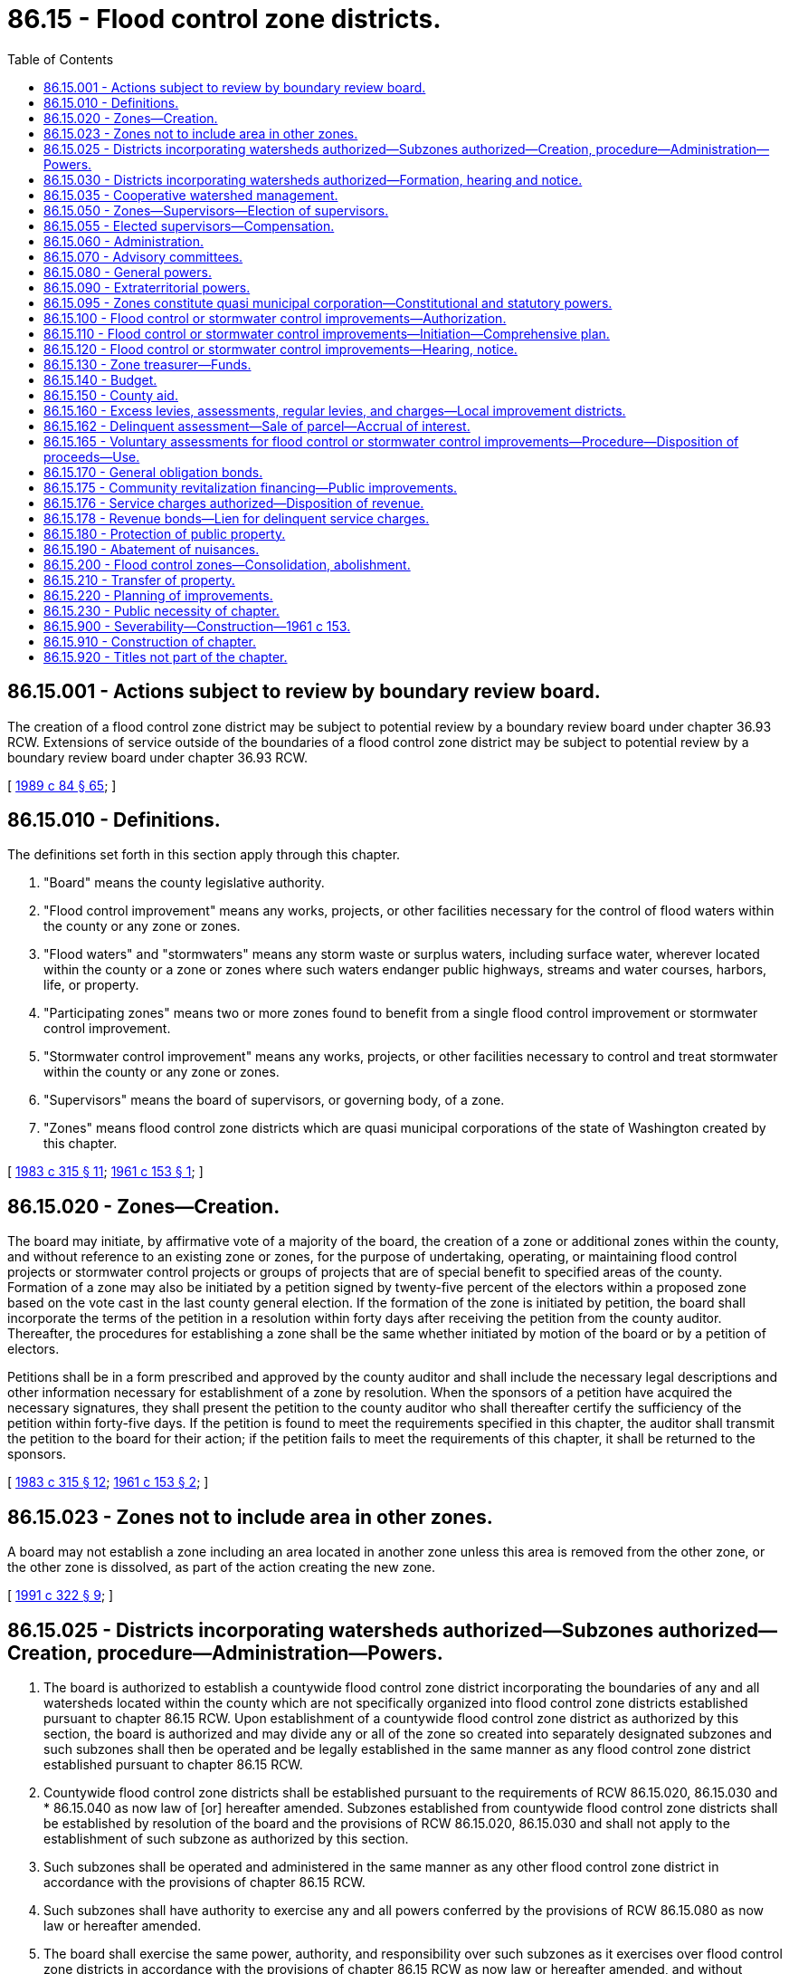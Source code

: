 = 86.15 - Flood control zone districts.
:toc:

== 86.15.001 - Actions subject to review by boundary review board.
The creation of a flood control zone district may be subject to potential review by a boundary review board under chapter 36.93 RCW. Extensions of service outside of the boundaries of a flood control zone district may be subject to potential review by a boundary review board under chapter 36.93 RCW.

[ http://leg.wa.gov/CodeReviser/documents/sessionlaw/1989c84.pdf?cite=1989%20c%2084%20§%2065[1989 c 84 § 65]; ]

== 86.15.010 - Definitions.
The definitions set forth in this section apply through this chapter.

. "Board" means the county legislative authority.

. "Flood control improvement" means any works, projects, or other facilities necessary for the control of flood waters within the county or any zone or zones.

. "Flood waters" and "stormwaters" means any storm waste or surplus waters, including surface water, wherever located within the county or a zone or zones where such waters endanger public highways, streams and water courses, harbors, life, or property.

. "Participating zones" means two or more zones found to benefit from a single flood control improvement or stormwater control improvement.

. "Stormwater control improvement" means any works, projects, or other facilities necessary to control and treat stormwater within the county or any zone or zones.

. "Supervisors" means the board of supervisors, or governing body, of a zone.

. "Zones" means flood control zone districts which are quasi municipal corporations of the state of Washington created by this chapter.

[ http://leg.wa.gov/CodeReviser/documents/sessionlaw/1983c315.pdf?cite=1983%20c%20315%20§%2011[1983 c 315 § 11]; http://leg.wa.gov/CodeReviser/documents/sessionlaw/1961c153.pdf?cite=1961%20c%20153%20§%201[1961 c 153 § 1]; ]

== 86.15.020 - Zones—Creation.
The board may initiate, by affirmative vote of a majority of the board, the creation of a zone or additional zones within the county, and without reference to an existing zone or zones, for the purpose of undertaking, operating, or maintaining flood control projects or stormwater control projects or groups of projects that are of special benefit to specified areas of the county. Formation of a zone may also be initiated by a petition signed by twenty-five percent of the electors within a proposed zone based on the vote cast in the last county general election. If the formation of the zone is initiated by petition, the board shall incorporate the terms of the petition in a resolution within forty days after receiving the petition from the county auditor. Thereafter, the procedures for establishing a zone shall be the same whether initiated by motion of the board or by a petition of electors.

Petitions shall be in a form prescribed and approved by the county auditor and shall include the necessary legal descriptions and other information necessary for establishment of a zone by resolution. When the sponsors of a petition have acquired the necessary signatures, they shall present the petition to the county auditor who shall thereafter certify the sufficiency of the petition within forty-five days. If the petition is found to meet the requirements specified in this chapter, the auditor shall transmit the petition to the board for their action; if the petition fails to meet the requirements of this chapter, it shall be returned to the sponsors.

[ http://leg.wa.gov/CodeReviser/documents/sessionlaw/1983c315.pdf?cite=1983%20c%20315%20§%2012[1983 c 315 § 12]; http://leg.wa.gov/CodeReviser/documents/sessionlaw/1961c153.pdf?cite=1961%20c%20153%20§%202[1961 c 153 § 2]; ]

== 86.15.023 - Zones not to include area in other zones.
A board may not establish a zone including an area located in another zone unless this area is removed from the other zone, or the other zone is dissolved, as part of the action creating the new zone.

[ http://lawfilesext.leg.wa.gov/biennium/1991-92/Pdf/Bills/Session%20Laws/Senate/5411-S.SL.pdf?cite=1991%20c%20322%20§%209[1991 c 322 § 9]; ]

== 86.15.025 - Districts incorporating watersheds authorized—Subzones authorized—Creation, procedure—Administration—Powers.
. The board is authorized to establish a countywide flood control zone district incorporating the boundaries of any and all watersheds located within the county which are not specifically organized into flood control zone districts established pursuant to chapter 86.15 RCW. Upon establishment of a countywide flood control zone district as authorized by this section, the board is authorized and may divide any or all of the zone so created into separately designated subzones and such subzones shall then be operated and be legally established in the same manner as any flood control zone district established pursuant to chapter 86.15 RCW.

. Countywide flood control zone districts shall be established pursuant to the requirements of RCW 86.15.020, 86.15.030 and * 86.15.040 as now law of [or] hereafter amended. Subzones established from countywide flood control zone districts shall be established by resolution of the board and the provisions of RCW 86.15.020, 86.15.030 and shall not apply to the establishment of such subzone as authorized by this section.

. Such subzones shall be operated and administered in the same manner as any other flood control zone district in accordance with the provisions of chapter 86.15 RCW.

. Such subzones shall have authority to exercise any and all powers conferred by the provisions of RCW 86.15.080 as now law or hereafter amended.

. The board shall exercise the same power, authority, and responsibility over such subzones as it exercises over flood control zone districts in accordance with the provisions of chapter 86.15 RCW as now law or hereafter amended, and without limiting the generality of this subsection, the board may exercise over such subzones, the powers granted to it by RCW 86.15.160, 86.15.170, 86.15.176 and 86.15.178 as now law or hereafter amended.

[ http://leg.wa.gov/CodeReviser/documents/sessionlaw/1969ex1c195.pdf?cite=1969%20ex.s.%20c%20195%20§%201[1969 ex.s. c 195 § 1]; ]

== 86.15.030 - Districts incorporating watersheds authorized—Formation, hearing and notice.
Upon receipt of a petition asking that a zone be created, or upon motion of the board, the board shall adopt a resolution which shall describe the boundaries of such proposed zone; describe in general terms the flood control needs or requirements within the zone; set a date for public hearing upon the creation of such zone, which shall be not more than thirty days after the adoption of such resolution. Notice of such hearing and publication shall be had in the manner provided in RCW 36.32.120(7).

At the hearing scheduled upon the resolution, the board shall permit all interested parties to be heard. Thereafter, the board may reject the resolution or it may modify the boundaries of such zone and make such other corrections or additions to the resolutions as they deem necessary to the accomplishment of the purpose of this chapter: PROVIDED, That if the boundaries of such zone are enlarged, the board shall hold an additional hearing following publication and notice of such new boundaries: PROVIDED FURTHER, That the boundaries of any zone shall generally follow the boundaries of the watershed area affected: PROVIDED FURTHER, That the immediately preceding proviso shall in no way limit or be construed to prohibit the formation of a countywide flood control zone district authorized to be created by RCW 86.15.025.

Within ten days after final hearing on a resolution, the board shall issue its order.

[ http://leg.wa.gov/CodeReviser/documents/sessionlaw/1969ex1c195.pdf?cite=1969%20ex.s.%20c%20195%20§%202[1969 ex.s. c 195 § 2]; http://leg.wa.gov/CodeReviser/documents/sessionlaw/1961c153.pdf?cite=1961%20c%20153%20§%203[1961 c 153 § 3]; ]

== 86.15.035 - Cooperative watershed management.
In addition to the authority provided in this chapter, flood control zone districts may participate in and expend revenue on cooperative watershed management arrangements and actions, including without limitation those under chapter 39.34 RCW, under chapter 39.106 RCW, and under other intergovernmental agreements authorized by law, for purposes of water supply, water quality, and water resource and habitat protection and management.

[ http://lawfilesext.leg.wa.gov/biennium/2011-12/Pdf/Bills/Session%20Laws/House/1332-S.SL.pdf?cite=2011%20c%20258%20§%2016[2011 c 258 § 16]; http://lawfilesext.leg.wa.gov/biennium/2003-04/Pdf/Bills/Session%20Laws/Senate/5073.SL.pdf?cite=2003%20c%20327%20§%2019[2003 c 327 § 19]; ]

== 86.15.050 - Zones—Supervisors—Election of supervisors.
. The board of county commissioners of each county shall be ex officio, by virtue of their office, supervisors of the zones created in each county. In any zone with more than two thousand residents, an election of supervisors other than the board of county commissioners may be held as provided in this section.

. When proposed by citizen petition or by resolution of the board of county commissioners, a ballot proposition authorizing election of the supervisors of a zone shall be submitted by ordinance to the voters residing in the zone at any general election, or at any special election which may be called for that purpose.

. The ballot proposition shall be submitted (a) if the board of county supervisors enacts an ordinance submitting the proposition after adopting a resolution proposing the election of supervisors of a zone; or (b) if a petition proposing the election of supervisors of a zone is submitted to the county auditor of the county in which the zone is located that is signed by registered voters within the zone, numbering at least fifteen percent of the votes cast in the last county general election by registered voters within the zone.

. Upon receipt of a citizen petition under subsection (3)(b) of this section, the county auditor shall determine whether the petition is signed by a sufficient number of registered voters, using the registration records and returns of the preceding general election, and, no later than forty-five days after receipt of the petition, shall attach to the petition the auditor's certificate stating whether or not sufficient signatures have been obtained. If the signatures are found by the auditor to be insufficient, the petition shall be returned to the person filing it.

. The ballot proposition authorizing election of supervisors of zones shall appear on the ballot of the next general election or at the next special election date specified under RCW 29A.04.330 occurring sixty or more days after the last resolution proposing election of supervisors or the date the county auditor certifies that the petition proposing such election contains sufficient valid signatures.

. The petition proposing the election of zone supervisors, or the ordinance submitting the question to the voters, shall describe the proposed election process. The ballot proposition shall include the following:

□ "For the direct election of flood control zone district supervisors."

□ "Against the direct election of flood control zone district supervisors."

. The ordinance or petition submitting the ballot proposition shall designate the proposed composition of the supervisors of zones, which shall be clearly described in the ballot proposition. The ballot proposition shall state that the zone supervisors shall thereafter be selected by election, and, at the same election at which the proposition is submitted to the voters as to whether to elect zone supervisors, three zone supervisors shall be elected. The election of zone supervisors is null and void if the voters, by a simple majority, do not approve the direct election of the zone supervisors. Candidates shall run for specific supervisor positions. No primary may be held to nominate candidates. The person receiving the greatest number of votes for each position shall be elected as a supervisor. The staggering of the terms of office shall occur as follows: (a) The person who is elected receiving the greatest number of votes shall be elected to a six-year term of office if the election is held in an odd-numbered year or a five-year term of office if the election is held in an even-numbered year; (b) the person who is elected receiving the second greatest number of votes shall be elected to a four-year term of office if the election is held in an odd-numbered year or a three-year term of office if the election is held in an even-numbered year; and (c) the other person who is elected shall be elected to a two-year term of office if the election is held in an odd-numbered year or a one-year term of office if the election is held in an even-numbered year. The initial supervisors shall take office immediately when they are elected and qualified, and for purposes of computing their terms of office the terms shall be assumed to commence on the first day of January in the year after they are elected. Thereafter, all supervisors shall be elected to six-year terms of office. All supervisors shall serve until their respective successors are elected and qualified and assume office in accordance with RCW 29A.60.280. Vacancies may occur and shall be filled as provided in chapter 42.12 RCW.

. The costs and expenses directly related to the election of zone supervisors shall be borne by the zone.

[ http://lawfilesext.leg.wa.gov/biennium/2015-16/Pdf/Bills/Session%20Laws/House/1806-S.SL.pdf?cite=2015%20c%2053%20§%20102[2015 c 53 § 102]; http://lawfilesext.leg.wa.gov/biennium/2003-04/Pdf/Bills/Session%20Laws/House/1291-S.SL.pdf?cite=2003%20c%20304%20§%201[2003 c 304 § 1]; http://leg.wa.gov/CodeReviser/documents/sessionlaw/1961c153.pdf?cite=1961%20c%20153%20§%205[1961 c 153 § 5]; ]

== 86.15.055 - Elected supervisors—Compensation.
. In a zone with supervisors elected pursuant to RCW 86.15.050, the supervisors may, as adjusted in accordance with subsection (4) of this section, each receive up to one hundred fourteen dollars per day or portion of a day spent in actual attendance at official meetings of the governing body or in performance of other official services or duties on behalf of the zone. The compensation for supervisors in office on January 1, 2015, is fixed at one hundred fourteen dollars per day. The board of county commissioners shall fix any such compensation to be paid to the initial supervisors during their initial terms of office. The supervisors shall fix the compensation to be paid to the supervisors thereafter. Compensation for the supervisors shall not exceed ten thousand nine hundred forty-four dollars in one calendar year.

. A supervisor is entitled to reimbursement for reasonable expenses actually incurred in connection with performance of the duties of a supervisor, including subsistence and lodging, while away from the supervisor's place of residence, and mileage for use of a privately owned vehicle in accordance with chapter 42.24 RCW.

. Any supervisor may waive all or any portion of his or her compensation payable under this section as to any month or months during his or her term of office, by a written waiver filed with the supervisors as provided in this section. The waiver, to be effective, must be filed any time after the member's election and prior to the date on which the compensation would otherwise be paid. The waiver shall specify the month or period of months for which it is made.

. The dollar thresholds established in this section must be adjusted for inflation by the office of financial management every five years, beginning January 1, 2024, based upon changes in the consumer price index during that time period. "Consumer price index" means, for any calendar year, that year's annual average consumer price index, for Washington state, for wage earners and clerical workers, all items, compiled by the bureau of labor and statistics, United States department of labor. If the bureau of labor and statistics develops more than one consumer price index for areas within the state, the index covering the greatest number of people, covering areas exclusively within the boundaries of the state and including all items, must be used for the adjustments of inflation in this section. The office of financial management must calculate the new dollar threshold and transmit it to the office of the code reviser for publication in the Washington State Register at least one month before the new dollar threshold is to take effect.

[ http://lawfilesext.leg.wa.gov/biennium/2019-20/Pdf/Bills/Session%20Laws/House/2449.SL.pdf?cite=2020%20c%2083%20§%2014[2020 c 83 § 14]; http://lawfilesext.leg.wa.gov/biennium/2015-16/Pdf/Bills/Session%20Laws/House/1088-S.SL.pdf?cite=2015%20c%20165%20§%201[2015 c 165 § 1]; http://lawfilesext.leg.wa.gov/biennium/2005-06/Pdf/Bills/Session%20Laws/Senate/5354.SL.pdf?cite=2005%20c%20127%20§%202[2005 c 127 § 2]; ]

== 86.15.060 - Administration.
. Except as provided in subsection (2) of this section, administration of the affairs of zones shall be in the county engineer. The engineer may appoint such deputies and engage such employees, specialists, and technicians as may be required by the zone and as are authorized by the zone's budget. Subject to the approval of the supervisors, the engineer may organize, or reorganize as required, the zone into such departments, divisions, or other administrative relationships as he or she deems necessary to its efficient operation.

. In a zone with supervisors elected pursuant to RCW 86.15.050, the supervisors may provide for administration of the affairs of the zone by other than the county engineer, pursuant to the authority established in RCW 86.15.095 to hire employees, staff, and services and to enter into contracts.

[ http://lawfilesext.leg.wa.gov/biennium/2013-14/Pdf/Bills/Session%20Laws/Senate/5077-S.SL.pdf?cite=2013%20c%2023%20§%20476[2013 c 23 § 476]; http://lawfilesext.leg.wa.gov/biennium/2005-06/Pdf/Bills/Session%20Laws/Senate/5354.SL.pdf?cite=2005%20c%20127%20§%201[2005 c 127 § 1]; http://leg.wa.gov/CodeReviser/documents/sessionlaw/1961c153.pdf?cite=1961%20c%20153%20§%206[1961 c 153 § 6]; ]

== 86.15.070 - Advisory committees.
The board may appoint a countywide advisory committee, which shall consist of not more than fifteen members. The board also may appoint an advisory committee for any zone or combination of two or more zones which committees shall consist of not more than five members. Members of an advisory committee shall serve without pay and shall serve at the pleasure of the board.

[ http://leg.wa.gov/CodeReviser/documents/sessionlaw/1967ex1c136.pdf?cite=1967%20ex.s.%20c%20136%20§%206[1967 ex.s. c 136 § 6]; http://leg.wa.gov/CodeReviser/documents/sessionlaw/1961c153.pdf?cite=1961%20c%20153%20§%207[1961 c 153 § 7]; ]

== 86.15.080 - General powers.
A zone or participating zone may:

. Exercise all the powers and immunities vested in a county for flood water or stormwater control purposes under the provisions of chapters 86.12, 86.13, 36.89, and 36.94 RCW: PROVIDED, That in exercising such powers, all actions shall be taken in the name of the zone and title to all property or property rights shall vest in the zone;

. Plan, construct, acquire, repair, maintain, and operate all necessary equipment, facilities, improvements, and works to control, conserve, and remove flood waters and stormwaters and to otherwise carry out the purposes of this chapter including, but not limited to, protection of the quality of water sources;

. Take action necessary to protect life and property within the district from flood water damage, including in the context of an emergency, as defined in RCW 38.52.010, using covered volunteer emergency workers, as defined in RCW 38.52.010 and 38.52.180(5)(a), subject to and in accordance with the terms of RCW 38.52.180;

. Control, conserve, retain, reclaim, and remove flood waters and stormwaters, including waters of lakes and ponds within the district, and dispose of the same for beneficial or useful purposes under such terms and conditions as the board may deem appropriate, subject to the acquisition by the board of appropriate water rights in accordance with the statutes;

. Acquire necessary property, property rights, facilities, and equipment necessary to the purposes of the zone by purchase, gift, or condemnation: PROVIDED, That property of municipal corporations may not be acquired without the consent of such municipal corporation;

. Sue and be sued in the name of the zone;

. Acquire or reclaim lands when incidental to the purposes of the zone and dispose of such lands as are surplus to the needs of the zone in the manner provided for the disposal of county property in chapter 36.34 RCW;

. Cooperate with or join with the state of Washington, United States, another state, any agency, corporation or political subdivision of the United States or any state, Canada, or any private corporation or individual for the purposes of this chapter;

. Accept funds or property by loan, grant, gift or otherwise from the United States, the state of Washington, or any other public or private source;

. Remove debris, logs, or other material which may impede the orderly flow of waters in streams or water courses: PROVIDED, That such material shall become property of the zone and may be sold for the purpose of recovering the cost of removal: PROVIDED FURTHER, That valuable material or minerals removed from public lands shall remain the property of the state;

. Provide grant funds to political subdivisions of the state that are located within the boundaries of the zone, so long as the use of the grant funds is within the purposes authorized under this chapter.

[ http://lawfilesext.leg.wa.gov/biennium/2009-10/Pdf/Bills/Session%20Laws/Senate/6286-S.SL.pdf?cite=2010%20c%2046%20§%202[2010 c 46 § 2]; http://leg.wa.gov/CodeReviser/documents/sessionlaw/1983c315.pdf?cite=1983%20c%20315%20§%2013[1983 c 315 § 13]; http://leg.wa.gov/CodeReviser/documents/sessionlaw/1961c153.pdf?cite=1961%20c%20153%20§%208[1961 c 153 § 8]; ]

== 86.15.090 - Extraterritorial powers.
A zone may, when necessary to protect life and property within its limits from flood water, exercise any of its powers specified in RCW 86.15.080 outside its territorial limits.

[ http://leg.wa.gov/CodeReviser/documents/sessionlaw/1961c153.pdf?cite=1961%20c%20153%20§%209[1961 c 153 § 9]; ]

== 86.15.095 - Zones constitute quasi municipal corporation—Constitutional and statutory powers.
A flood control zone district is a quasi municipal corporation, an independent taxing "authority" within the meaning of Article VII, section 1 of the state Constitution, and a "taxing district" within the meaning of Article VII, section 2 of the state Constitution.

A flood control zone district constitutes a body corporate and possesses all the usual powers of a corporation for public purposes as well as all other powers that may now or hereafter be specifically conferred by statute, including, but not limited to, the authority to hire employees, staff, and services, to enter into contracts, and to sue and be sued.

[ http://leg.wa.gov/CodeReviser/documents/sessionlaw/1983c315.pdf?cite=1983%20c%20315%20§%206[1983 c 315 § 6]; ]

== 86.15.100 - Flood control or stormwater control improvements—Authorization.
The supervisors may authorize the construction, extension, enlargement, or acquisition of necessary flood control or stormwater control improvements within the zone or any participating zones. The improvements may include, but shall not be limited to the extension, enlargement, construction, or acquisition of dikes and levees, drain and drainage systems, dams and reservoirs, or other flood control or stormwater control improvements; widening, straightening, or relocating of stream or water courses; and the acquisition, extension, enlargement, or construction of any works necessary for the protection of stream and water courses, channels, harbors, life, and property.

[ http://leg.wa.gov/CodeReviser/documents/sessionlaw/1983c315.pdf?cite=1983%20c%20315%20§%2014[1983 c 315 § 14]; http://leg.wa.gov/CodeReviser/documents/sessionlaw/1961c153.pdf?cite=1961%20c%20153%20§%2010[1961 c 153 § 10]; ]

== 86.15.110 - Flood control or stormwater control improvements—Initiation—Comprehensive plan.
Flood control or stormwater control improvements may be extended, enlarged, acquired, or constructed by a zone pursuant to a resolution adopted by the supervisors. The resolution shall specify:

. Whether the improvement is to be extended, enlarged, acquired, or constructed;

. That either:

.. A comprehensive plan of development for flood control has been prepared for the stream or water course upon which the improvement will be enlarged, extended, acquired, or constructed, and that the improvement generally contributes to the objectives of the comprehensive plan of development: PROVIDED, That the plan shall be first submitted to the state department of ecology at least ninety days in advance of the beginning of any flood control project or improvement; and shall be subject to all the regulatory control provisions by the department of ecology as provided in chapter 86.16 RCW; or

.. A comprehensive plan of development for stormwater control has been prepared for the area that will be served by the proposed stormwater control facilities;

. If the improvement is to be constructed, that preliminary engineering studies and plans have been made, and that the plans and studies are on file with the county engineer;

. The estimated cost of the acquisition or construction of the improvement, together with such supporting data as will reasonably show how the estimates were arrived at; and

. That the improvement will benefit:

.. Two or more zones, hereinafter referred to as participating zones; or

.. A single zone; or

.. The county as a whole, as well as a zone or participating zones.

[ http://leg.wa.gov/CodeReviser/documents/sessionlaw/1983c315.pdf?cite=1983%20c%20315%20§%2015[1983 c 315 § 15]; http://leg.wa.gov/CodeReviser/documents/sessionlaw/1961c153.pdf?cite=1961%20c%20153%20§%2011[1961 c 153 § 11]; ]

== 86.15.120 - Flood control or stormwater control improvements—Hearing, notice.
Before finally adopting a resolution to undertake any flood control improvement or stormwater control improvement, the supervisors shall hold a hearing thereon. Notice and publication of the hearing shall be given under RCW 36.32.120(7). The supervisors may conduct any such hearing concurrently with a hearing on the establishment of a flood control zone, and may in such case designate the proposed zone a beneficiary of any improvement.

[ http://leg.wa.gov/CodeReviser/documents/sessionlaw/1983c315.pdf?cite=1983%20c%20315%20§%2016[1983 c 315 § 16]; http://leg.wa.gov/CodeReviser/documents/sessionlaw/1961c153.pdf?cite=1961%20c%20153%20§%2012[1961 c 153 § 12]; ]

== 86.15.130 - Zone treasurer—Funds.
The treasurer of each zone shall be the county treasurer. He or she shall establish within his or her office a zone flood control fund for each zone into which shall be deposited the proceeds of all tax levies, assessments, gifts, grants, loans, or other revenues which may become available to a zone.

The treasurer shall also establish the following accounts within the zone fund:

. For each flood control improvement financed by a bond issue, an account to which shall be deposited the proceeds of any such bond issue; and

. An account for each outstanding bond issue to which will be deposited any revenues collected for the retirement of such outstanding bonds or for the payment of interest or charges thereon; and

. A general account to which all other receipts of the zone shall be deposited.

[ http://lawfilesext.leg.wa.gov/biennium/2013-14/Pdf/Bills/Session%20Laws/Senate/5077-S.SL.pdf?cite=2013%20c%2023%20§%20477[2013 c 23 § 477]; http://leg.wa.gov/CodeReviser/documents/sessionlaw/1961c153.pdf?cite=1961%20c%20153%20§%2013[1961 c 153 § 13]; ]

== 86.15.140 - Budget.
The supervisors shall annually at the same time county budgets are prepared adopt a budget for the zone, which budget shall be divided into the following appropriation items: (1) Overhead and administration; (2) maintenance and operation; (3) construction and improvements; and (4) bond retirement and interest. In preparing the budget, the supervisors shall show the total amount to be expended in each appropriation item and the proportionate share of each appropriation item to be paid from each account of the zone.

In preparing the annual budget, the supervisors shall under the appropriation item of construction and improvement list each flood control improvement or stormwater control improvement and the estimated expenditure to be made for each during the ensuing year. The supervisors may at any time during the year, if additional funds become available to the zone, adopt a supplemental budget covering additional authorized improvements.

The zone budget or any supplemental budget shall be approved only after a public hearing, notice of which shall be given as provided by RCW 36.32.120(7).

[ http://leg.wa.gov/CodeReviser/documents/sessionlaw/1983c315.pdf?cite=1983%20c%20315%20§%2017[1983 c 315 § 17]; http://leg.wa.gov/CodeReviser/documents/sessionlaw/1961c153.pdf?cite=1961%20c%20153%20§%2014[1961 c 153 § 14]; ]

== 86.15.150 - County aid.
Whenever the supervisors have found under the provisions of RCW 86.15.110 that a flood control improvement or stormwater control improvement initiated by any zone will be of benefit to the county as a whole, as well as to the zone or participating zones; or whenever the supervisors have found that the maintenance and operation of any flood control improvement or stormwater control improvement within any zone will be of benefit to the overall flood control program or stormwater control program of the county, the board may authorize the transfer of any funds available to the county for flood control or stormwater control purposes to any zone or participating zones for flood control or stormwater control purposes.

[ http://leg.wa.gov/CodeReviser/documents/sessionlaw/1983c315.pdf?cite=1983%20c%20315%20§%2018[1983 c 315 § 18]; http://leg.wa.gov/CodeReviser/documents/sessionlaw/1961c153.pdf?cite=1961%20c%20153%20§%2015[1961 c 153 § 15]; ]

== 86.15.160 - Excess levies, assessments, regular levies, and charges—Local improvement districts.
For the purposes of this chapter the supervisors may authorize:

. An annual excess ad valorem tax levy within any zone or participating zones when authorized by the voters of the zone or participating zones under RCW 84.52.052 and 84.52.054;

. An assessment upon property, including state property, specially benefited by flood control improvements or stormwater control improvements imposed under chapter 86.09 RCW;

. Within any zone or participating zones an annual ad valorem property tax levy of not to exceed fifty cents per thousand dollars of assessed value when the levy will not take dollar rates that other taxing districts may lawfully claim and that will not cause the combined levies to exceed the constitutional and/or statutory limitations, and the additional levy, or any portion thereof, may also be made when dollar rates of other taxing units is released therefor by agreement with the other taxing units from their authorized levies;

. A charge, under RCW 36.89.080, for the furnishing of service to those who are receiving or will receive benefits from stormwater control facilities and who are contributing to an increase in surface water runoff. The rate or charge imposed under this section shall be reduced by a minimum of ten percent for any new or remodeled commercial building that utilizes a permissive rainwater harvesting system. Rainwater harvesting systems shall be properly sized to utilize the available roof surface of the building. The jurisdiction shall consider rate reductions in excess of ten percent dependent upon the amount of rainwater harvested;

. Except as otherwise provided in RCW 90.03.525, any public entity and public property, including the state and state property, shall be liable for the charges to the same extent a private person and privately owned property is liable for the charges, and in setting these rates and charges, consideration may be made of in-kind services, such as stream improvements or donation of property;

. The creation of local improvement districts and utility local improvement districts, the issuance of improvement district bonds and warrants, and the imposition, collection, and enforcement of special assessments on all property, including any state-owned or other publicly-owned property, specially benefited from improvements in the same manner as provided for counties by chapter 36.94 RCW.

[ http://lawfilesext.leg.wa.gov/biennium/2003-04/Pdf/Bills/Session%20Laws/House/2088-S.SL.pdf?cite=2003%20c%20394%20§%208[2003 c 394 § 8]; http://leg.wa.gov/CodeReviser/documents/sessionlaw/1986c278.pdf?cite=1986%20c%20278%20§%2060[1986 c 278 § 60]; http://leg.wa.gov/CodeReviser/documents/sessionlaw/1983c315.pdf?cite=1983%20c%20315%20§%2019[1983 c 315 § 19]; http://leg.wa.gov/CodeReviser/documents/sessionlaw/1973ex1c195.pdf?cite=1973%201st%20ex.s.%20c%20195%20§%20131[1973 1st ex.s. c 195 § 131]; http://leg.wa.gov/CodeReviser/documents/sessionlaw/1961c153.pdf?cite=1961%20c%20153%20§%2016[1961 c 153 § 16]; ]

== 86.15.162 - Delinquent assessment—Sale of parcel—Accrual of interest.
If the delinquent assessment remains unpaid on the date fixed for the sale under RCW 86.09.496 and 86.09.499, the parcel shall be sold in the same manner as provided under *RCW 87.03.310 through 87.03.330. If the district reconveys the land under *RCW 87.03.325 due to accident, inadvertence, or misfortune, however, interest shall accrue not at the rate provided in RCW 87.03.270, but at the rate provided in RCW 86.09.505.

[ http://leg.wa.gov/CodeReviser/documents/sessionlaw/1983c315.pdf?cite=1983%20c%20315%20§%207[1983 c 315 § 7]; ]

== 86.15.165 - Voluntary assessments for flood control or stormwater control improvements—Procedure—Disposition of proceeds—Use.
The supervisors may provide by resolution for levying voluntary assessments, under a mode of annual installments extending over a period not exceeding fifteen years, on property benefited from a flood control improvement or stormwater control improvement. The voluntary assessment shall be imposed only after each owner of property benefited by the flood control improvement has agreed to the assessment by written agreement with the supervisors. The agreement shall be recorded with the county auditor and the obligations under the agreement shall be binding upon all heirs and all successors in interest of the property.

The voluntary assessments need not be uniform or directly related to benefits to the property from the flood control improvement or stormwater control improvement.

The levying, collection, and enforcement authorized in this section shall be in the manner now and hereafter provided by law for the levying, collection, and enforcement of local improvement assessments by cities and towns, insofar as those provisions are not inconsistent with the provisions of this chapter.

The disposition of all proceeds from voluntary assessments shall be in accordance with RCW 86.15.130.

The proceeds from voluntary assessments may be used for any flood control improvement or stormwater control improvement not inconsistent with the provisions of this chapter, and in addition the proceeds may be used for operation and maintenance of flood control improvements or stormwater control improvements constructed under the authority of this chapter.

[ http://leg.wa.gov/CodeReviser/documents/sessionlaw/1983c315.pdf?cite=1983%20c%20315%20§%2020[1983 c 315 § 20]; http://leg.wa.gov/CodeReviser/documents/sessionlaw/1969ex1c195.pdf?cite=1969%20ex.s.%20c%20195%20§%203[1969 ex.s. c 195 § 3]; ]

== 86.15.170 - General obligation bonds.
The supervisors may authorize the issuance of general obligation bonds to finance any flood control improvement or stormwater control improvement and provide for the retirement of the bonds with ad valorem property tax levies. The general obligation bonds may be issued and the bond retirement levies imposed only when the voters of the flood control zone district approve a ballot proposition authorizing both the bond issuance and imposition of the excess bond retirement levies pursuant to Article VIII, section 6 and Article VII, section 2(b) of the state Constitution and RCW 84.52.056. Elections shall be held as provided in RCW 39.36.050. The bonds shall be issued on behalf of the zone or participating zones and be approved by the voters of the zone or participating zones when the improvement has by the resolution, provided in RCW 86.15.110, been found to be of benefit to a zone or participating zones. The bonds may not exceed an amount, together with any outstanding general obligation indebtedness, equal to three-fourths of one percent of the value of taxable property within the zone or participating zones, as the term "value of the taxable property" is defined in RCW 39.36.015. The bonds shall be issued and sold in accordance with chapter 39.46 RCW.

[ http://leg.wa.gov/CodeReviser/documents/sessionlaw/1984c186.pdf?cite=1984%20c%20186%20§%2062[1984 c 186 § 62]; http://leg.wa.gov/CodeReviser/documents/sessionlaw/1983c315.pdf?cite=1983%20c%20315%20§%2021[1983 c 315 § 21]; http://leg.wa.gov/CodeReviser/documents/sessionlaw/1983c167.pdf?cite=1983%20c%20167%20§%20211[1983 c 167 § 211]; http://leg.wa.gov/CodeReviser/documents/sessionlaw/1961c153.pdf?cite=1961%20c%20153%20§%2017[1961 c 153 § 17]; ]

== 86.15.175 - Community revitalization financing—Public improvements.
In addition to other authority that a flood control zone district possesses, a flood control zone district may provide any public improvement as defined under RCW 39.89.020, but this additional authority is limited to participating in the financing of the public improvements as provided under RCW 39.89.050.

This section does not limit the authority of a flood control zone district to otherwise participate in the public improvements if that authority exists elsewhere.

[ http://lawfilesext.leg.wa.gov/biennium/2001-02/Pdf/Bills/Session%20Laws/House/1418-S.SL.pdf?cite=2001%20c%20212%20§%2023[2001 c 212 § 23]; ]

== 86.15.176 - Service charges authorized—Disposition of revenue.
The supervisors may provide by resolution for revenues by fixing rates and charges for the furnishing of service to those served or receiving benefits from a flood control improvement including public entities, except as otherwise provided in RCW 90.03.525. The service charge shall be uniform for the same class of benefits or service. In classifying services furnished or benefits received the board may in its discretion consider the character and use of land and its water runoff characteristics and any other matters that present a reasonable difference as a ground for distinction. Service charges shall be applicable to a zone or participating zones. The disposition of all revenue from service charges shall be in accordance with RCW 86.15.130.

[ http://leg.wa.gov/CodeReviser/documents/sessionlaw/1986c278.pdf?cite=1986%20c%20278%20§%2061[1986 c 278 § 61]; http://leg.wa.gov/CodeReviser/documents/sessionlaw/1983c315.pdf?cite=1983%20c%20315%20§%2022[1983 c 315 § 22]; http://leg.wa.gov/CodeReviser/documents/sessionlaw/1967ex1c136.pdf?cite=1967%20ex.s.%20c%20136%20§%207[1967 ex.s. c 136 § 7]; ]

== 86.15.178 - Revenue bonds—Lien for delinquent service charges.
. The supervisors may authorize the issuance of revenue bonds to finance any flood control improvement or stormwater control improvement. The bonds may be issued by the supervisors in the same manner as prescribed in RCW 36.67.510 through 36.67.570 pertaining to counties. The bonds shall be issued on behalf of the zone or participating zones when the improvement has by the resolution, provided in RCW 86.15.110, been found to be of benefit to a zone or participating zones. The bonds may be in any form, including bearer bonds or registered bonds.

Each revenue bond shall state on its face that it is payable from a special fund, naming the fund and the resolution creating the fund.

Revenue bond principal, interest, and all other related necessary expenses shall be payable only out of the appropriate special fund.

A zone or participating zones shall have a lien for delinquent service charges, including interest thereon, against the premises benefited by a flood control improvement or stormwater control improvement, which lien shall be superior to all other liens and encumbrances except general taxes and local and special assessments. The lien shall be effective and shall be enforced and foreclosed in the same manner as provided for sewerage liens of cities and towns by RCW 35.67.200 through 35.67.290.

. Notwithstanding subsection (1) of this section, such bonds may be issued and sold in accordance with chapter 39.46 RCW.

[ http://lawfilesext.leg.wa.gov/biennium/1991-92/Pdf/Bills/Session%20Laws/Senate/5411-S.SL.pdf?cite=1991%20c%20322%20§%2010[1991 c 322 § 10]; http://leg.wa.gov/CodeReviser/documents/sessionlaw/1983c315.pdf?cite=1983%20c%20315%20§%2023[1983 c 315 § 23]; http://leg.wa.gov/CodeReviser/documents/sessionlaw/1983c167.pdf?cite=1983%20c%20167%20§%20212[1983 c 167 § 212]; http://leg.wa.gov/CodeReviser/documents/sessionlaw/1967ex1c136.pdf?cite=1967%20ex.s.%20c%20136%20§%208[1967 ex.s. c 136 § 8]; ]

== 86.15.180 - Protection of public property.
Any agency or department of the state of Washington, or any political subdivision or municipal corporation of the state may contribute funds to the county or any zone or zones to assist the county, zone or zones in carrying out the purposes of this chapter when such agency, department, subdivision or municipal corporation finds such action will materially contribute to the protection of publicly owned property under its jurisdiction.

[ http://leg.wa.gov/CodeReviser/documents/sessionlaw/1961c153.pdf?cite=1961%20c%20153%20§%2018[1961 c 153 § 18]; ]

== 86.15.190 - Abatement of nuisances.
The supervisors may order, on behalf of the zone or participating zones, that an action be brought in the superior court of the county to require the removal of publicly or privately owned structures, improvements, facilities, or accumulations of debris or materials that materially contribute to the dangers of loss of life or property from flood waters. Where the structures, improvements, facilities, or accumulations of debris or materials are found to endanger the public health or safety the court shall declare them a public nuisance, and forthwith order their abatement. If the abatement is not completed within the time ordered by the court, the county may abate the nuisance and charge the cost of the action against the land upon which the nuisance is located, and the payment of the charge may be enforced and collected in the same manner at the same time as county property taxes.

[ http://leg.wa.gov/CodeReviser/documents/sessionlaw/1983c315.pdf?cite=1983%20c%20315%20§%2024[1983 c 315 § 24]; http://leg.wa.gov/CodeReviser/documents/sessionlaw/1961c153.pdf?cite=1961%20c%20153%20§%2019[1961 c 153 § 19]; ]

== 86.15.200 - Flood control zones—Consolidation, abolishment.
The board may consolidate any two or more zones or abolish any zone pursuant to a resolution adopted by the board providing for such action. Before adopting such a resolution, the board shall conduct a public hearing notice of which shall be given as provided by RCW 36.32.120(7). Any indebtedness of any zone or zones which are abolished or consolidated shall not be impaired by their abolishment or consolidation, and the board shall continue to levy and collect all necessary taxes and assessments until such debts are retired. Whenever twenty-five percent of the electors of any zone file a petition, meeting the requirements of sufficiency set forth in RCW 86.15.020, asking that a zone be abolished, the board shall: (1) Adopt a resolution abolishing the zone or (2) at the next general election place a proposition on the ballot calling for a yes or no vote on the abolition of the zone.

[ http://leg.wa.gov/CodeReviser/documents/sessionlaw/1961c153.pdf?cite=1961%20c%20153%20§%2020[1961 c 153 § 20]; ]

== 86.15.210 - Transfer of property.
A diking, drainage, or sewerage improvement district, flood control district, diking district, drainage district, intercounty diking and drainage district, or zone may convey title to any property improvements or assets of the districts or zone to the county or a zone for flood control purposes. If the property improvements or assets are surplus to the needs of the district or zone the transfer may be made by private negotiations, but in all other cases the transfers are subject to the approval of a majority of the registered voters within the district or zone. Nothing in this section permits any district or zone to impair the obligations of any debt or contract of the district or zone.

[ http://leg.wa.gov/CodeReviser/documents/sessionlaw/1983c315.pdf?cite=1983%20c%20315%20§%2025[1983 c 315 § 25]; http://leg.wa.gov/CodeReviser/documents/sessionlaw/1961c153.pdf?cite=1961%20c%20153%20§%2021[1961 c 153 § 21]; ]

== 86.15.220 - Planning of improvements.
Nothing in this chapter shall be construed as limiting the right of counties under the provisions of chapters 86.12 and 86.13 RCW to undertake the planning or engineering studies necessary for flood control improvements or financing the same from any funds available for such purposes.

[ http://leg.wa.gov/CodeReviser/documents/sessionlaw/1961c153.pdf?cite=1961%20c%20153%20§%2022[1961 c 153 § 22]; ]

== 86.15.230 - Public necessity of chapter.
This chapter is hereby declared to be necessary for the public health, safety, and welfare and that the taxes and special assessments authorized hereby are found to be for a public purpose.

[ http://leg.wa.gov/CodeReviser/documents/sessionlaw/1961c153.pdf?cite=1961%20c%20153%20§%2023[1961 c 153 § 23]; ]

== 86.15.900 - Severability—Construction—1961 c 153.
If any provision of this chapter, as now or hereafter amended, or its application to any person or circumstance is held invalid, the remainder of the chapter, and its application to other persons or circumstances shall not be affected.

[ http://leg.wa.gov/CodeReviser/documents/sessionlaw/1961c153.pdf?cite=1961%20c%20153%20§%2024[1961 c 153 § 24]; ]

== 86.15.910 - Construction of chapter.
This chapter shall be complete authority for the accomplishment of purposes hereby authorized, and shall be liberally construed to accomplish its purposes. Any restrictions, limitations or regulations contained shall not apply to this chapter. Any act inconsistent herewith shall be deemed modified to conform with the provisions of this chapter for the purpose of this chapter only.

[ http://leg.wa.gov/CodeReviser/documents/sessionlaw/1961c153.pdf?cite=1961%20c%20153%20§%2025[1961 c 153 § 25]; ]

== 86.15.920 - Titles not part of the chapter.
The section titles shall not be considered a part of this chapter.

[ http://leg.wa.gov/CodeReviser/documents/sessionlaw/1961c153.pdf?cite=1961%20c%20153%20§%2026[1961 c 153 § 26]; ]

